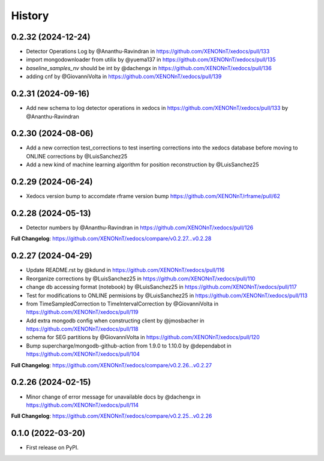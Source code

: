 =======
History
=======

0.2.32 (2024-12-24)
------------------
* Detector Operations Log by @Ananthu-Ravindran in https://github.com/XENONnT/xedocs/pull/133
* import mongodownloader from utilix by @yuema137 in https://github.com/XENONnT/xedocs/pull/135
* `baseline_samples_nv` should be int by @dachengx in https://github.com/XENONnT/xedocs/pull/136
* adding cnf by @GiovanniVolta in https://github.com/XENONnT/xedocs/pull/139

0.2.31 (2024-09-16)
------------------
* Add new schema to log detector operations in xedocs in https://github.com/XENONnT/xedocs/pull/133 by @Ananthu-Ravindran

0.2.30 (2024-08-06)
------------------
* Add a new correction test_corrections to test inserting corrections into the xedocs database before moving to ONLINE corrections by @LuisSanchez25
* Add a new kind of machine learning algorithm for position reconstruction by @LuisSanchez25

0.2.29 (2024-06-24)
------------------
* Xedocs version bump to accomdate rframe version bump https://github.com/XENONnT/rframe/pull/62

0.2.28 (2024-05-13)
------------------
* Detector numbers by @Ananthu-Ravindran in https://github.com/XENONnT/xedocs/pull/126

**Full Changelog**: https://github.com/XENONnT/xedocs/compare/v0.2.27...v0.2.28

0.2.27 (2024-04-29)
------------------
* Update README.rst by @kdund in https://github.com/XENONnT/xedocs/pull/116
* Reorganize corrections by @LuisSanchez25 in https://github.com/XENONnT/xedocs/pull/110
* change db accessing format (notebook) by @LuisSanchez25 in https://github.com/XENONnT/xedocs/pull/117
* Test for modifications to ONLINE permisions by @LuisSanchez25 in https://github.com/XENONnT/xedocs/pull/113
* from TimeSampledCorrection to TimeIntervalCorrection by @GiovanniVolta in https://github.com/XENONnT/xedocs/pull/119
* Add extra mongodb config when constructing client by @jmosbacher in https://github.com/XENONnT/xedocs/pull/118
* schema for SEG partitions by @GiovanniVolta in https://github.com/XENONnT/xedocs/pull/120
* Bump supercharge/mongodb-github-action from 1.9.0 to 1.10.0 by @dependabot in https://github.com/XENONnT/xedocs/pull/104

**Full Changelog**: https://github.com/XENONnT/xedocs/compare/v0.2.26...v0.2.27

0.2.26 (2024-02-15)
------------------
* Minor change of error message for unavailable docs by @dachengx in https://github.com/XENONnT/xedocs/pull/114

**Full Changelog**: https://github.com/XENONnT/xedocs/compare/v0.2.25...v0.2.26


0.1.0 (2022-03-20)
------------------

* First release on PyPI.
